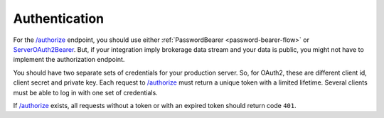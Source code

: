 .. links
.. _`/authorize`: https://www.tradingview.com/rest-api-spec/#operation/authorize
.. _`ServerOAuth2Bearer`: https://www.tradingview.com/rest-api-spec/#section/Authentication/ServerOAuth2Bearer

Authentication
--------------

For the `/authorize`_ endpoint, you should use either :ref:`PasswordBearer <password-bearer-flow>` or 
`ServerOAuth2Bearer`_. But, if your integration imply brokerage data stream and your data is public, you might not have
to implement the authorization endpoint. 

You should have two separate sets of credentials for your production server. So, for OAuth2, these are different client 
id, client secret and private key. Each request to `/authorize`_ must return a unique token with a limited lifetime. 
Several clients must be able to log in with one set of credentials.

If `/authorize`_ exists, all requests without a token or with an expired token should return code ``401``.